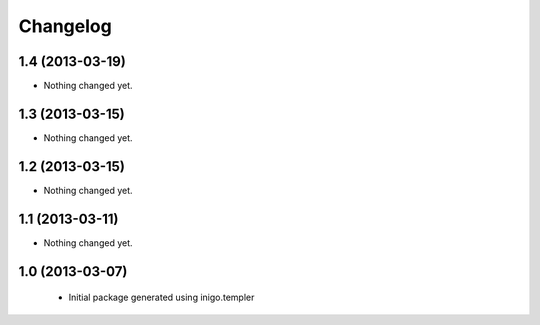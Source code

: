 Changelog
=========

1.4 (2013-03-19)
----------------

- Nothing changed yet.


1.3 (2013-03-15)
----------------

- Nothing changed yet.


1.2 (2013-03-15)
----------------

- Nothing changed yet.


1.1 (2013-03-11)
----------------

- Nothing changed yet.


1.0 (2013-03-07)
----------------

 - Initial package generated using inigo.templer
